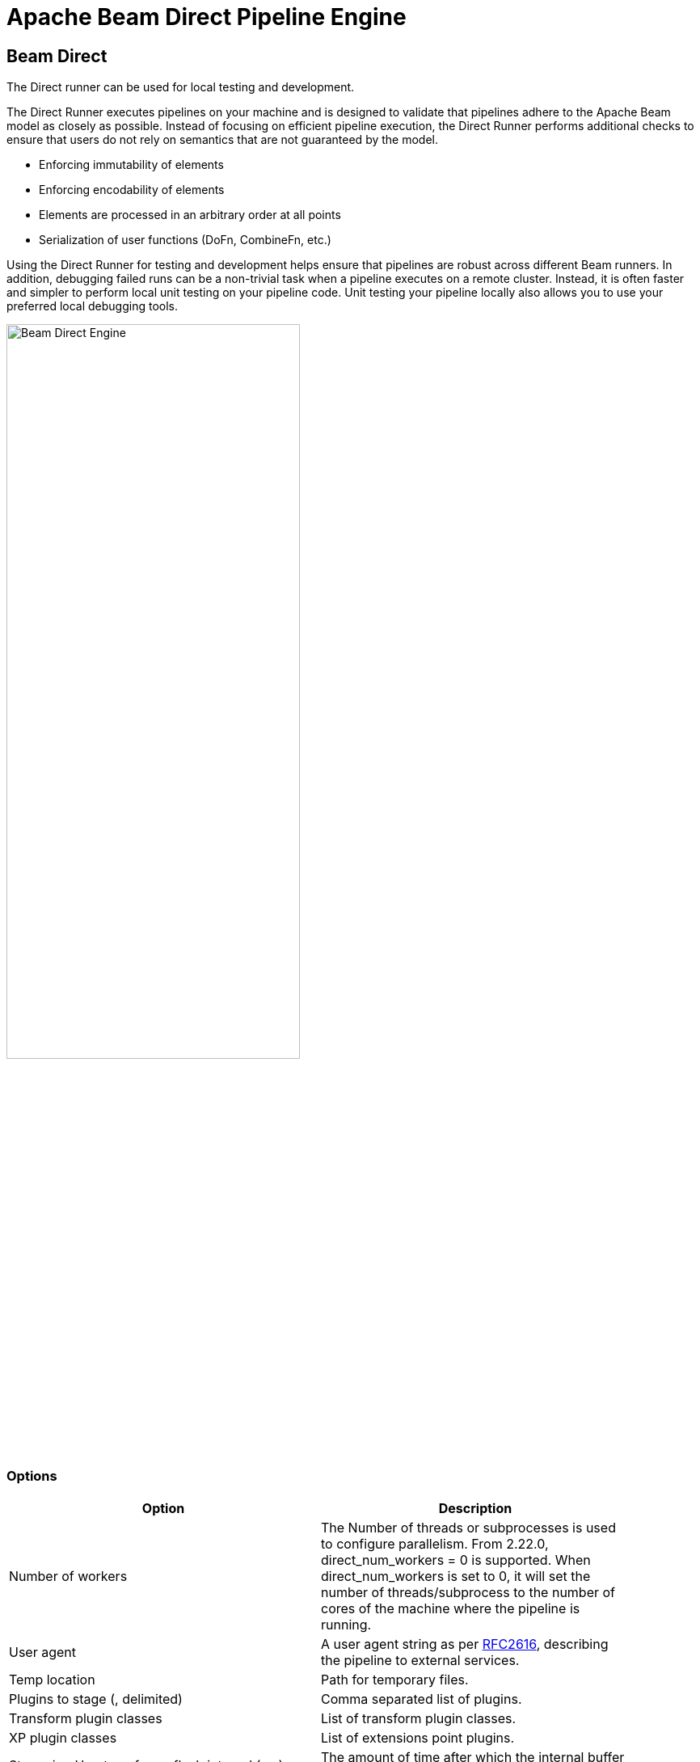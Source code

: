 ////
Licensed to the Apache Software Foundation (ASF) under one
or more contributor license agreements.  See the NOTICE file
distributed with this work for additional information
regarding copyright ownership.  The ASF licenses this file
to you under the Apache License, Version 2.0 (the
"License"); you may not use this file except in compliance
with the License.  You may obtain a copy of the License at
  http://www.apache.org/licenses/LICENSE-2.0
Unless required by applicable law or agreed to in writing,
software distributed under the License is distributed on an
"AS IS" BASIS, WITHOUT WARRANTIES OR CONDITIONS OF ANY
KIND, either express or implied.  See the License for the
specific language governing permissions and limitations
under the License.
////
[[BeamDirectPipelineEngine]]
:imagesdir: ../assets/images
= Apache Beam Direct Pipeline Engine

== Beam Direct

The Direct runner can be used for local testing and development.

The Direct Runner executes pipelines on your machine and is designed to validate that pipelines adhere to the Apache Beam model as closely as possible. Instead of focusing on efficient pipeline execution, the Direct Runner performs additional checks to ensure that users do not rely on semantics that are not guaranteed by the model.

* Enforcing immutability of elements
* Enforcing encodability of elements
* Elements are processed in an arbitrary order at all points
* Serialization of user functions (DoFn, CombineFn, etc.)

Using the Direct Runner for testing and development helps ensure that pipelines are robust across different Beam runners. In addition, debugging failed runs can be a non-trivial task when a pipeline executes on a remote cluster. Instead, it is often faster and simpler to perform local unit testing on your pipeline code. Unit testing your pipeline locally also allows you to use your preferred local debugging tools.

image::run-configuration/beam-direct.png[Beam Direct Engine, 65% , align="left"]

=== Options

[width="90%", options="header"]
|===
|Option|Description
|Number of workers|The Number of threads or subprocesses is used to configure parallelism. From 2.22.0, direct_num_workers = 0 is supported. When direct_num_workers is set to 0, it will set the number of threads/subprocess to the number of cores of the machine where the pipeline is running.
|User agent|A user agent string as per https://tools.ietf.org/html/rfc2616[RFC2616], describing the pipeline to external services.
|Temp location|Path for temporary files.
|Plugins to stage (, delimited)|Comma separated list of plugins.
|Transform plugin classes|List of transform plugin classes.
|XP plugin classes|List of extensions point plugins.
|Streaming Hop transforms flush interval (ms)|The amount of time after which the internal buffer is sent completely over the network and emptied.
|Hop streaming transforms buffer size|The internal buffer size to use.
|Fat jar file location|Fat jar location.
|===
